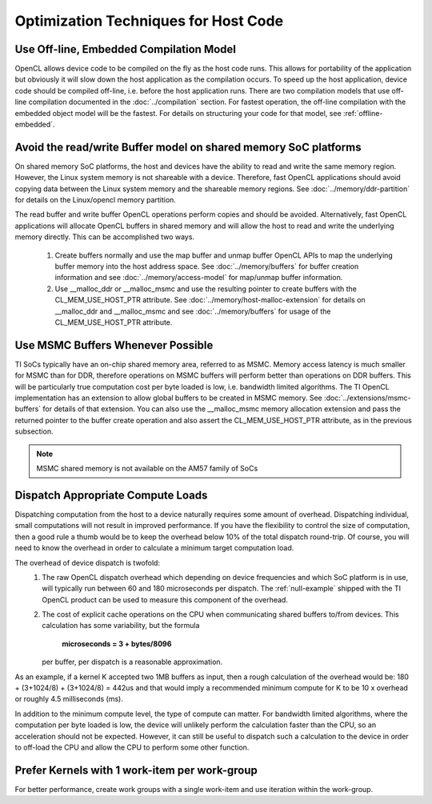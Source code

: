 Optimization Techniques for Host Code
*************************************

Use Off-line, Embedded Compilation Model  
----------------------------------------
OpenCL allows device code to be compiled on the fly as the host code runs.
This allows for portability of the application but obviously it will slow down
the host application as the compilation occurs.  To speed up the host
application, device code should be compiled off-line, i.e. before the host
application runs.  There are two compilation models that use off-line
compilation documented in the :doc:`../compilation` section. For fastest
operation, the off-line compilation with the embedded object model will be the
fastest.  For details on structuring your code for that model, see
:ref:`offline-embedded`.

Avoid the read/write Buffer model on shared memory SoC platforms
----------------------------------------------------------------
On shared memory SoC platforms, the host and devices have the ability to read
and write the same memory region. However, the Linux system memory is not
shareable with a device.  Therefore, fast OpenCL applications should avoid
copying data between the Linux system memory and the shareable memory regions.
See :doc:`../memory/ddr-partition` for details on the Linux/opencl memory partition.

The read buffer and write buffer OpenCL operations perform copies and should be
avoided.  Alternatively, fast OpenCL applications will allocate OpenCL buffers
in shared memory and will allow the host to read and write the underlying
memory directly. This can be accomplished two ways.

    #. Create buffers normally and use the map buffer and unmap buffer OpenCL APIs to map the underlying buffer memory into the host address space. See :doc:`../memory/buffers` for buffer creation information and see :doc:`../memory/access-model` for map/unmap buffer information.

    #. Use __malloc_ddr or __malloc_msmc and use the resulting pointer to create buffers with the CL_MEM_USE_HOST_PTR attribute. See :doc:`../memory/host-malloc-extension` for details on __malloc_ddr and __malloc_msmc and see :doc:`../memory/buffers` for usage of the CL_MEM_USE_HOST_PTR attribute.


Use MSMC Buffers Whenever Possible
----------------------------------
TI SoCs typically have an on-chip shared memory area, referred to as MSMC.
Memory access latency is much smaller for MSMC than for DDR, therefore
operations on MSMC buffers will perform better than operations on DDR buffers.
This will be particularly true computation cost per byte loaded is low, i.e.
bandwidth limited algorithms.  The TI OpenCL implementation has an extension to
allow global buffers to be created in MSMC memory.  See
:doc:`../extensions/msmc-buffers` for details of that extension.  You can also use
the __malloc_msmc memory allocation extension and pass the returned pointer to
the buffer create operation and also assert the CL_MEM_USE_HOST_PTR attribute,
as in the previous subsection.

.. Note::
   MSMC shared memory is not available on the AM57 family of SoCs

Dispatch Appropriate Compute Loads
----------------------------------
Dispatching computation from the host to a device naturally requires some
amount of overhead.  Dispatching individual, small computations will not result
in improved performance. If you have the flexibility to control the size of computation, then a good rule a thumb would be to keep the overhead below 10% of the total dispatch round-trip.  Of course, you will need to know the overhead in order to calculate a minimum target computation load. 

The overhead of device dispatch is twofold:
    #. The raw OpenCL dispatch overhead which depending on device frequencies
       and which SoC platform is in use, will typically run between 60 and 180
       microseconds per dispatch. The :ref:`null-example` shipped with the TI
       OpenCL product can be used to measure this component of the overhead.

    #. The cost of explicit cache operations on the CPU when communicating
       shared buffers to/from devices. This calculation has some variability, but
       the formula 

           **microseconds = 3 + bytes/8096** 

       per buffer, per dispatch is a reasonable approximation.

As an example, if a kernel K accepted two 1MB buffers as input, then a rough
calculation of the overhead would be: 180 + (3+1024/8) + (3+1024/8) = 442us
and that would imply a recommended minimum compute for K to be 10 x overhead or
roughly 4.5 milliseconds (ms).

In addition to the minimum compute level, the type of compute can matter.  For
bandwidth limited algorithms, where the computation per byte loaded is low, the
device will unlikely perform the calculation faster than the CPU, so an
acceleration should not be expected.  However, it can still be useful to
dispatch such a calculation to the device in order to off-load the CPU and
allow the CPU to perform some other function.

Prefer Kernels with 1 work-item per work-group
----------------------------------------------
For better performance, create work groups with a single work-item and use iteration within the work-group.


